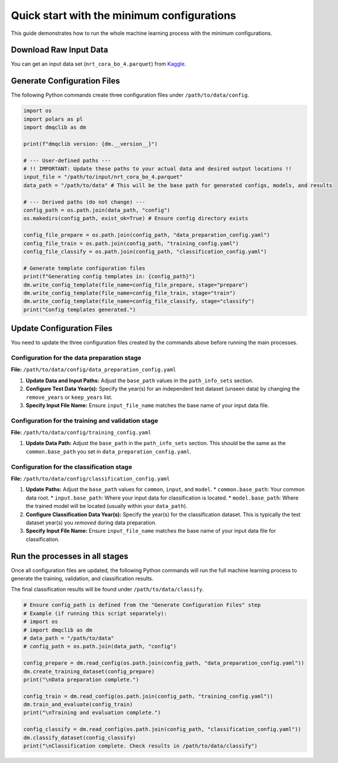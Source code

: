 Quick start with the minimum configurations
=============================================

This guide demonstrates how to run the whole machine learning process with the minimum configurations.

Download Raw Input Data
-----------------------------

You can get an input data set (``nrt_cora_bo_4.parquet``) from `Kaggle <https://www.kaggle.com/api/v1/datasets/download/takaya88/copernicus-marine-nrt-ctd-data-for-aiqc>`_.

Generate Configuration Files
-----------------------------

The following Python commands create three configuration files under ``/path/to/data/config``.

.. code-block:: python

    import os
    import polars as pl
    import dmqclib as dm

    print(f"dmqclib version: {dm.__version__}")

    # --- User-defined paths ---
    # !! IMPORTANT: Update these paths to your actual data and desired output locations !!
    input_file = "/path/to/input/nrt_cora_bo_4.parquet"
    data_path = "/path/to/data" # This will be the base path for generated configs, models, and results

    # --- Derived paths (do not change) ---
    config_path = os.path.join(data_path, "config")
    os.makedirs(config_path, exist_ok=True) # Ensure config directory exists

    config_file_prepare = os.path.join(config_path, "data_preparation_config.yaml")
    config_file_train = os.path.join(config_path, "training_config.yaml")
    config_file_classify = os.path.join(config_path, "classification_config.yaml")

    # Generate template configuration files
    print(f"Generating config templates in: {config_path}")
    dm.write_config_template(file_name=config_file_prepare, stage="prepare")
    dm.write_config_template(file_name=config_file_train, stage="train")
    dm.write_config_template(file_name=config_file_classify, stage="classify")
    print("Config templates generated.")

Update Configuration Files
-----------------------------
You need to update the three configuration files created by the commands above before running the main processes.

Configuration for the data preparation stage
~~~~~~~~~~~~~~~~~~~~~~~~~~~~~~~~~~~~~~~~~~~~

**File:** ``/path/to/data/config/data_preparation_config.yaml``

1.  **Update Data and Input Paths:**
    Adjust the ``base_path`` values in the ``path_info_sets`` section.

    .. code-block:: yaml
       :caption: data_preparation_config.yaml: path_info_sets
       :emphasize-lines: 4, 6

       path_info_sets:
         - name: data_set_1
           common:
             base_path: /path/to/data  # <--- Update this to your common data root
           input:
             base_path: /path/to/input # <--- Update this to where your input data is located
             step_folder_name: ""

2.  **Configure Test Data Year(s):**
    Specify the year(s) for an independent test dataset (unseen data) by changing the ``remove_years`` or ``keep_years`` list.

    .. code-block:: yaml
       :caption: data_preparation_config.yaml: step_param_sets
       :emphasize-lines: 7

       step_param_sets:
         - name: data_set_param_set_1
           steps:
             input: { sub_steps: { rename_columns: false,
                                   filter_rows: true },
                      rename_dict: { },
                      filter_method_dict: { remove_years: [ 2023 ], # <--- Specify years to exclude from training/validation
                                            keep_years: [ 2021 ] <--- Specify years to *keep* for classification } } # <--- Specify years to *keep* for training/validation

3.  **Specify Input File Name:**
    Ensure ``input_file_name`` matches the base name of your input data file.

    .. code-block:: yaml
       :caption: data_preparation_config.yaml: data_sets
       :emphasize-lines: 4

       data_sets:
         - name: dataset_0001
           dataset_folder_name: dataset_0001
           input_file_name: nrt_cora_bo_4.parquet # <--- Your input file's base name


Configuration for the training and validation stage
~~~~~~~~~~~~~~~~~~~~~~~~~~~~~~~~~~~~~~~~~~~~~~~~~~~

**File:** ``/path/to/data/config/training_config.yaml``

1.  **Update Data Path:**
    Adjust the ``base_path`` in the ``path_info_sets`` section. This should be the same as the ``common.base_path`` you set in ``data_preparation_config.yaml``.

    .. code-block:: yaml
       :caption: training_config.yaml: path_info_sets
       :emphasize-lines: 4

       path_info_sets:
         - name: data_set_1
           common:
             base_path: /path/to/data # <--- Update this to your common data root


Configuration for the classification stage
~~~~~~~~~~~~~~~~~~~~~~~~~~~~~~~~~~~~~~~~~~

**File:** ``/path/to/data/config/classification_config.yaml``

1.  **Update Paths:**
    Adjust the ``base_path`` values for ``common``, ``input``, and ``model``.
    *   ``common.base_path``: Your common data root.
    *   ``input.base_path``: Where your input data for classification is located.
    *   ``model.base_path``: Where the trained model will be located (usually within your ``data_path``).

    .. code-block:: yaml
       :caption: classification_config.yaml: path_info_sets
       :emphasize-lines: 4, 6, 9

       path_info_sets:
         - name: data_set_1
           common:
             base_path: /path/to/data  # <--- Update to your common data root
           input:
             base_path: /path/to/input # <--- Update to your classification input data location
             step_folder_name: ""
           model:
             base_path: /path/to/data/dataset_0001 # <--- Update to where your trained model is
             step_folder_name: "model"

2.  **Configure Classification Data Year(s):**
    Specify the year(s) for the classification dataset. This is typically the test dataset year(s) you *removed* during data preparation.

    .. code-block:: yaml
       :caption: classification_config.yaml: step_param_sets
       :emphasize-lines: 8

       step_param_sets:
         - name: data_set_param_set_1
           steps:
             input: { sub_steps: { rename_columns: false,
                                   filter_rows: true },
                      rename_dict: { },
                      filter_method_dict: { remove_years: [],
                                            keep_years: [ 2023 ] } } # <--- Specify years to *keep* for classification

3.  **Specify Input File Name:**
    Ensure ``input_file_name`` matches the base name of your input data file for classification.

    .. code-block:: yaml
       :caption: classification_config.yaml: data_sets
       :emphasize-lines: 4

       data_sets:
         - name: classification_0001
           dataset_folder_name: dataset_0001
           input_file_name: nrt_cora_bo_4.parquet # <--- Your input file's base name


Run the processes in all stages
----------------------------------

Once all configuration files are updated, the following Python commands will run the full machine learning process to generate the training, validation, and classification results.

The final classification results will be found under ``/path/to/data/classify``.

.. code-block:: python

    # Ensure config_path is defined from the "Generate Configuration Files" step
    # Example (if running this script separately):
    # import os
    # import dmqclib as dm
    # data_path = "/path/to/data"
    # config_path = os.path.join(data_path, "config")

    config_prepare = dm.read_config(os.path.join(config_path, "data_preparation_config.yaml"))
    dm.create_training_dataset(config_prepare)
    print("\nData preparation complete.")

    config_train = dm.read_config(os.path.join(config_path, "training_config.yaml"))
    dm.train_and_evaluate(config_train)
    print("\nTraining and evaluation complete.")

    config_classify = dm.read_config(os.path.join(config_path, "classification_config.yaml"))
    dm.classify_dataset(config_classify)
    print("\nClassification complete. Check results in /path/to/data/classify")
